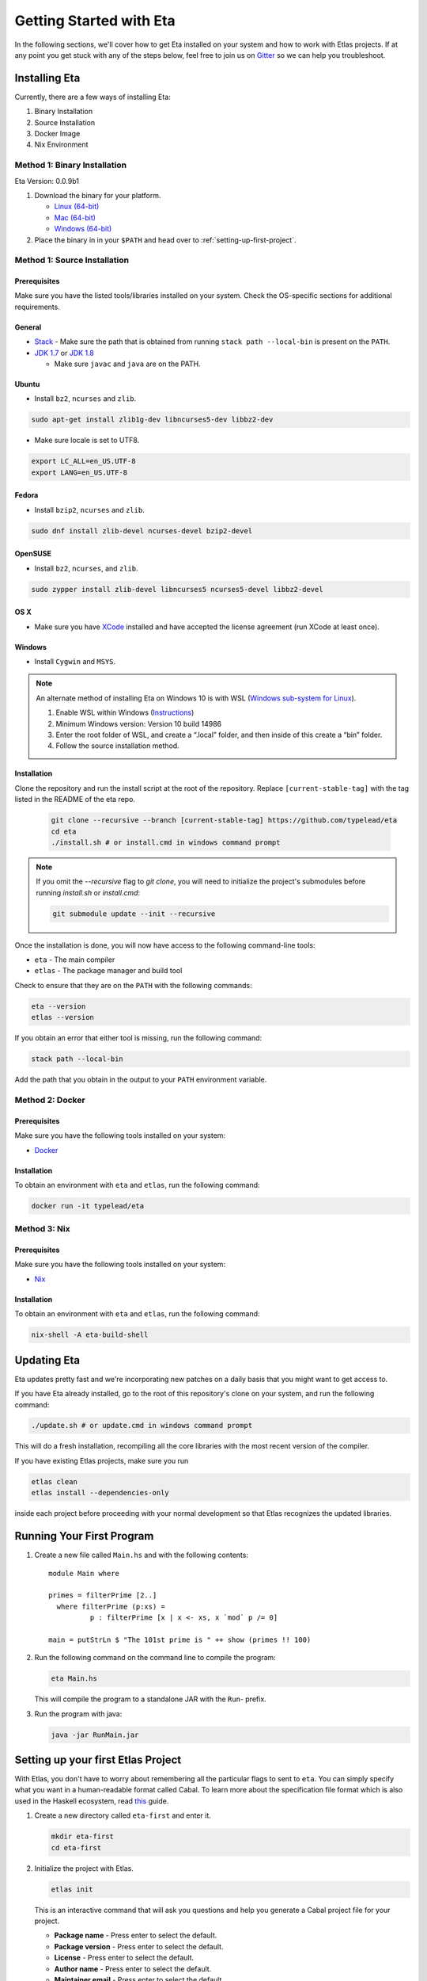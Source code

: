 Getting Started with Eta
========================

In the following sections, we'll cover how to get Eta installed on your system and
how to work with Etlas projects. If at any point you get stuck with any of the steps
below, feel free to join us on `Gitter <https://gitter.im/typelead/eta>`_ so we can
help you troubleshoot.

Installing Eta
--------------

Currently, there are a few ways of installing Eta:

#. Binary Installation
#. Source Installation
#. Docker Image
#. Nix Environment

Method 1: Binary Installation
^^^^^^^^^^^^^^^^^^^^^^^^^^^^^

Eta Version: 0.0.9b1

1. Download the binary for your platform.

   - `Linux (64-bit) <http://88a2a1b21f8e03a6bc8d-8f2e61d843ea88e4f30ab3f81ca0e396.r42.cf5.rackcdn.com/etlas-1.0.1.0/binaries/x86_64-linux/etlas>`_
   - `Mac (64-bit) <http://88a2a1b21f8e03a6bc8d-8f2e61d843ea88e4f30ab3f81ca0e396.r42.cf5.rackcdn.com/etlas-1.0.1.0/binaries/x86_64-osx/etlas>`_
   - `Windows (64-bit) <http://88a2a1b21f8e03a6bc8d-8f2e61d843ea88e4f30ab3f81ca0e396.r42.cf5.rackcdn.com/etlas-1.0.1.0/binaries/x86_64-windows/etlas.exe>`_

2. Place the binary in in your ``$PATH`` and head over to :ref:`setting-up-first-project`.

Method 1: Source Installation
^^^^^^^^^^^^^^^^^^^^^^^^^^^^^

Prerequisites
"""""""""""""

Make sure you have the listed tools/libraries installed on your system. Check the
OS-specific sections for additional requirements.

General
"""""""

- `Stack <https://docs.haskellstack.org/en/stable/README>`_
  - Make sure the path that is obtained from running ``stack path --local-bin`` is present on the ``PATH``.
- `JDK 1.7 <http://www.oracle.com/technetwork/java/javase/downloads/jdk7-downloads-1880260.html>`_ or `JDK 1.8 <http://www.oracle.com/technetwork/java/javase/downloads/jdk8-downloads-2133151.html>`_

  - Make sure ``javac`` and ``java`` are on the PATH.

Ubuntu
""""""

- Install ``bz2``, ``ncurses`` and ``zlib``.

.. code-block:: console

  sudo apt-get install zlib1g-dev libncurses5-dev libbz2-dev

- Make sure locale is set to UTF8.

.. code-block:: console

  export LC_ALL=en_US.UTF-8
  export LANG=en_US.UTF-8

Fedora
""""""

- Install ``bzip2``, ``ncurses`` and ``zlib``.

.. code-block:: console

  sudo dnf install zlib-devel ncurses-devel bzip2-devel
  
OpenSUSE
""""""""

- Install ``bz2``, ``ncurses``, and ``zlib``.

.. code-block:: console

  sudo zypper install zlib-devel libncurses5 ncurses5-devel libbz2-devel

OS X
""""

- Make sure you have `XCode <https://developer.apple.com/xcode/>`_ installed and
  have accepted the license agreement (run XCode at least once).

Windows
"""""""

- Install ``Cygwin`` and ``MSYS``.

.. note::

  An alternate method of installing Eta on Windows 10 is with WSL (`Windows sub-system for Linux <https://msdn.microsoft.com/en-gb/commandline/wsl/about>`_).

  1. Enable WSL within Windows (`Instructions <https://msdn.microsoft.com/en-gb/commandline/wsl/install_guide>`_)
  2. Minimum Windows version: Version 10 build 14986
  3. Enter the root folder of WSL, and create a “.local” folder, and then inside of this create a “bin” folder.
  4. Follow the source installation method.

Installation
""""""""""""

Clone the repository and run the install script at the root of the repository.
Replace ``[current-stable-tag]`` with the tag listed in the README of the eta repo.

  .. code-block:: console

    git clone --recursive --branch [current-stable-tag] https://github.com/typelead/eta
    cd eta
    ./install.sh # or install.cmd in windows command prompt

.. note::

  If you omit the `--recursive` flag to `git clone`, you will need to
  initialize the project's submodules before running `install.sh` or `install.cmd`:

  .. code-block:: console

    git submodule update --init --recursive

Once the installation is done, you will now have access to the following command-line tools:

- ``eta`` - The main compiler
- ``etlas`` - The package manager and build tool

Check to ensure that they are on the ``PATH`` with the following commands:

.. code-block:: console

   eta --version
   etlas --version

If you obtain an error that either tool is missing, run the following command:

.. code-block:: console

   stack path --local-bin

Add the path that you obtain in the output to your ``PATH`` environment variable.


Method 2: Docker
^^^^^^^^^^^^^^^^

Prerequisites
"""""""""""""

Make sure you have the following tools installed on your system:

- `Docker <https://docs.docker.com/engine/installation>`_

Installation
""""""""""""

To obtain an environment with ``eta`` and ``etlas``, run the following command:

.. code-block:: console

  docker run -it typelead/eta

Method 3: Nix
^^^^^^^^^^^^^

Prerequisites
"""""""""""""

Make sure you have the following tools installed on your system:

- `Nix <https://nixos.org/nix/>`_

Installation
""""""""""""

To obtain an environment with ``eta`` and ``etlas``, run the following command:

.. code-block:: console

  nix-shell -A eta-build-shell

Updating Eta
------------

Eta updates pretty fast and we're incorporating new patches on a daily basis that
you might want to get access to.

If you have Eta already installed, go to the root of this repository's clone on
your system, and run the following command:

.. code-block:: console

   ./update.sh # or update.cmd in windows command prompt

This will do a fresh installation, recompiling all the core libraries with the most
recent version of the compiler.

If you have existing Etlas projects, make sure you run

.. code-block:: console

  etlas clean
  etlas install --dependencies-only

inside each project before proceeding with your normal development so that Etlas
recognizes the updated libraries.

Running Your First Program
--------------------------

#. Create a new file called ``Main.hs`` and with the following contents::

    module Main where

    primes = filterPrime [2..]
      where filterPrime (p:xs) =
              p : filterPrime [x | x <- xs, x `mod` p /= 0]

    main = putStrLn $ "The 101st prime is " ++ show (primes !! 100)

#. Run the following command on the command line to compile the program:

   .. code-block:: console

     eta Main.hs

   This will compile the program to a standalone JAR with the ``Run``- prefix.

#. Run the program with java:

   .. code-block:: console

     java -jar RunMain.jar

.. _setting-up-first-project:

Setting up your first Etlas Project
-----------------------------------

With Etlas, you don't have to worry about remembering all the particular flags to
sent to ``eta``. You can simply specify what you want in a human-readable format
called Cabal. To learn more about the specification file format which is also used
in the Haskell ecosystem, read
`this <https://www.haskell.org/cabal/users-guide/developing-packages.html>`_ guide.

#. Create a new directory called ``eta-first`` and enter it.

   .. code-block:: console

      mkdir eta-first
      cd eta-first

#. Initialize the project with Etlas.

   .. code-block:: console

      etlas init

   This is an interactive command that will ask you questions and help you generate
   a Cabal project file for your project.

   - **Package name** - Press enter to select the default.
   - **Package version** - Press enter to select the default.
   - **License** - Press enter to select the default.
   - **Author name** - Press enter to select the default.
   - **Maintainer email** - Press enter to select the default.
   - **Project homepage URL** - Press enter to select the default.
   - **Project synopsis** - Press enter to select the default.
   - **Project category** - Press enter to select the default.
   - **Package build** - Press 2 to select **Executable**.
   - **Main module** - Press enter to select the default.
   - **Base language** - Press enter to select the default.
   - **Inline documentation** - Press enter to select the default.
   - **Source directory** - Press 2 to select **src**.

   The project structure should look like this:

   .. code-block:: console

      eta-first/
      |--src/
      |----Main.hs
      |--ChangeLog.md
      |--LICENSE
      |--eta-first.cabal
      |--Setup.hs

#. Add the files ``Main.hs`` and ``Primes.hs`` in ``src/`` as shown below.

   Main.hs

   .. code::

     module Main where

     import Primes

     main = putStrLn $ "The 101st prime is " ++ show (primes !! 100)

   Primes.hs

   .. code::

      module Primes where

      primes = filterPrime [2..]
        where filterPrime (p:xs) =
                p : filterPrime [x | x <- xs, x `mod` p /= 0]

#. Update ``eta-first.cabal``, adding an ``other-modules:`` field:

   .. code-block:: console

      other-modules: Primes

   Any additional modules you add to the project should be added at the same
   indentation level as the ``Primes`` entry, but below it.

#. To build & run, execute this command:

   .. code-block:: console

      etlas run

   .. note::

      Note that this will create a JAR file *without* dependencies. This is
      best suited for development.

      For production deployments, you may want to generate a standalone JAR
      file, also called an **uberjar**. If you would like to generate an uberjar,
      run the following two commands:

      .. code-block:: console

          etlas clean
          etlas configure --enable-uberjar-mode

      These commands need only be run once to set the local Etlas configuration.
      To go back to shared mode for the project:

      .. code-block:: console

          etlas clean
          etlas configure --disable-uberjar-mode

      Beware that this can be very slow. Work is being done to
      `improve uberjar performance <https://github.com/typelead/eta/issues/20>`_.

Learning Eta
------------
Now that you're set up with Eta, the next step is to learn about how to write Eta
programs. If you are already familiar with haskell you can jump straight to the
:ref:`interacting-with-java` section in Eta Tutorials to learn about how to
connect with Java libraries.

If you are new to Haskell and pure functional programming in general, we suggest
the following resources to get you started with the basics:

- `Learn You a Haskell in a Nutshell <https://gist.github.com/mikehaertl/3258427>`_
- `Functional Programming By Example <http://caiorss.github.io/Functional-Programming>`_
- `Learn You a Haskell <http://learnyouahaskell.com>`_
- `Real World Haskell <http://book.realworldhaskell.org/read/>`_

For tutorials & examples, see the following:

- :ref:`eta-tutorials`
- `Eta 2048 Game Implementation <https://github.com/rahulmutt/eta-2048>`_
- `JDBC Example <https://github.com/tatut/eta-jdbc-example/blob/master/src/Main.hs>`_
- `Neo4j Example <https://github.com/Prillan/eta-neo4j-example>`_
- `Kafka Client <https://github.com/haskell-works/eta-kafka-client>`_
- `Kafka Conduit <https://github.com/haskell-works/eta-kafka-conduit>`_
- `Repository of Eta Examples <https://github.com/typelead/eta-examples>`_

For a list of the currently supported packages, see:

- `Eta Hackage <https://github.com/typelead/eta-hackage>`_

Contact Us
----------

If you had trouble with this tutorial, you can give us feedback by:

- filing an `issue <https://github.com/typelead/eta/issues/new>`_
- discussing with us on `Gitter <https://gitter.im/typelead/eta>`_

